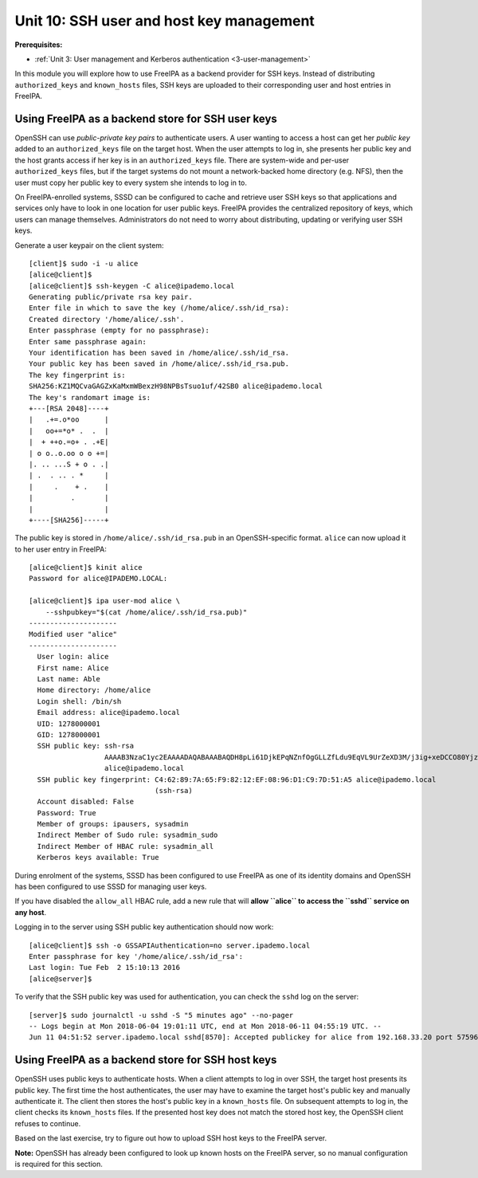 .. _10-ssh-key-management:

Unit 10: SSH user and host key management
=========================================

**Prerequisites:**

- :ref:`Unit 3: User management and Kerberos authentication <3-user-management>`

In this module you will explore how to use FreeIPA as a backend
provider for SSH keys.  Instead of distributing ``authorized_keys``
and ``known_hosts`` files, SSH keys are uploaded to their
corresponding user and host entries in FreeIPA.

Using FreeIPA as a backend store for SSH user keys
--------------------------------------------------

OpenSSH can use *public-private key pairs* to authenticate users.  A
user wanting to access a host can get her *public key* added to an
``authorized_keys`` file on the target host.  When the user attempts
to log in, she presents her public key and the host grants access if
her key is in an ``authorized_keys`` file.  There are system-wide
and per-user ``authorized_keys`` files, but if the target systems do
not mount a network-backed home directory (e.g. NFS), then the user
must copy her public key to every system she intends to log in to.

On FreeIPA-enrolled systems, SSSD can be configured to cache and
retrieve user SSH keys so that applications and services only have
to look in one location for user public keys.  FreeIPA provides the
centralized repository of keys, which users can manage themselves.
Administrators do not need to worry about distributing, updating or
verifying user SSH keys.

Generate a user keypair on the client system::

  [client]$ sudo -i -u alice
  [alice@client]$
  [alice@client]$ ssh-keygen -C alice@ipademo.local
  Generating public/private rsa key pair.
  Enter file in which to save the key (/home/alice/.ssh/id_rsa):
  Created directory '/home/alice/.ssh'.
  Enter passphrase (empty for no passphrase):
  Enter same passphrase again:
  Your identification has been saved in /home/alice/.ssh/id_rsa.
  Your public key has been saved in /home/alice/.ssh/id_rsa.pub.
  The key fingerprint is:
  SHA256:KZ1MQCvaGAGZxKaMxmWBexzH98NPBsTsuo1uf/42SB0 alice@ipademo.local
  The key's randomart image is:
  +---[RSA 2048]----+
  |   .+=.o*oo      |
  |   oo+=*o* .  .  |
  |  + ++o.=o+ . .+E|
  | o o..o.oo o o +=|
  |. .. ...S + o . .|
  | .  . .. . *     |
  |     .    + .    |
  |         .       |
  |                 |
  +----[SHA256]-----+

The public key is stored in ``/home/alice/.ssh/id_rsa.pub`` in an
OpenSSH-specific format.  ``alice`` can now upload it to her user
entry in FreeIPA::

  [alice@client]$ kinit alice
  Password for alice@IPADEMO.LOCAL:

  [alice@client]$ ipa user-mod alice \
      --sshpubkey="$(cat /home/alice/.ssh/id_rsa.pub)"
  ---------------------
  Modified user "alice"
  ---------------------
    User login: alice
    First name: Alice
    Last name: Able
    Home directory: /home/alice
    Login shell: /bin/sh
    Email address: alice@ipademo.local
    UID: 1278000001
    GID: 1278000001
    SSH public key: ssh-rsa
                    AAAAB3NzaC1yc2EAAAADAQABAAABAQDH8pLi61DjkEPqNZnfOgGLLZfLdu9EqVL9UrZeXD3M/j3ig+xeDCCO80YjzuND0UZE4CHgA+uGrtoinQMYkt/FRkm/ie8wcinP/8BxSoOeYSHDNG+cG3iSNJrDiHoqPeQ/+nzBS5n6HWy18N5IMNoqC+f9f2VDuHWZCKqPHMLD29MAX6vOgawdHWFcAk416O+EgS43w3ub89+VPz3Egz4z9K+gjpoboFHk94n7n09B+qyzzImVMsz9vMFSr0rcaVRd9Tb0Q6HlUXkU7aH1Vjkl/DJdQalCpPYJXujkRYAZIs1ouU5IBuuq6k54fk1vBmwjv2tK2NkpvfWfhaxQVwdn
                    alice@ipademo.local
    SSH public key fingerprint: C4:62:89:7A:65:F9:82:12:EF:08:96:D1:C9:7D:51:A5 alice@ipademo.local
                                (ssh-rsa)
    Account disabled: False
    Password: True
    Member of groups: ipausers, sysadmin
    Indirect Member of Sudo rule: sysadmin_sudo
    Indirect Member of HBAC rule: sysadmin_all
    Kerberos keys available: True

During enrolment of the systems, SSSD has been configured to use
FreeIPA as one of its identity domains and OpenSSH has been
configured to use SSSD for managing user keys.

If you have disabled the ``allow_all`` HBAC rule, add a new rule
that will **allow ``alice`` to access the ``sshd`` service on any
host**.

Logging in to the server using SSH public key authentication should
now work::

  [alice@client]$ ssh -o GSSAPIAuthentication=no server.ipademo.local
  Enter passphrase for key '/home/alice/.ssh/id_rsa':
  Last login: Tue Feb  2 15:10:13 2016
  [alice@server]$

To verify that the SSH public key was used for authentication, you
can check the ``sshd`` log on the server::

  [server]$ sudo journalctl -u sshd -S "5 minutes ago" --no-pager
  -- Logs begin at Mon 2018-06-04 19:01:11 UTC, end at Mon 2018-06-11 04:55:19 UTC. --
  Jun 11 04:51:52 server.ipademo.local sshd[8570]: Accepted publickey for alice from 192.168.33.20 port 57596 ssh2: RSA SHA256:KZ1MQCvaGAGZxKaMxmWBexzH98NPBsTsuo1uf/42SB0


Using FreeIPA as a backend store for SSH host keys
--------------------------------------------------

OpenSSH uses public keys to authenticate hosts.  When a client
attempts to log in over SSH, the target host presents its public
key.  The first time the host authenticates, the user may have to
examine the target host's public key and manually authenticate it.
The client then stores the host's public key in a ``known_hosts``
file.  On subsequent attempts to log in, the client checks its
``known_hosts`` files.  If the presented host key does not match the
stored host key, the OpenSSH client refuses to continue.

Based on the last exercise, try to figure out how to upload SSH host
keys to the FreeIPA server.

**Note:** OpenSSH has already been configured to look up known hosts
on the FreeIPA server, so no manual configuration is required for
this section.
